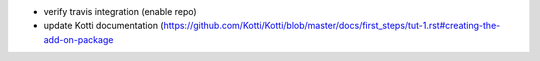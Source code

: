 * verify travis integration (enable repo)
* update Kotti documentation (https://github.com/Kotti/Kotti/blob/master/docs/first_steps/tut-1.rst#creating-the-add-on-package
